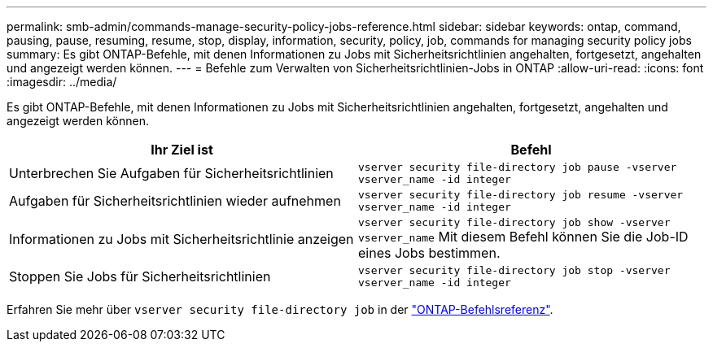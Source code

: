 ---
permalink: smb-admin/commands-manage-security-policy-jobs-reference.html 
sidebar: sidebar 
keywords: ontap, command, pausing, pause, resuming, resume, stop, display, information, security, policy, job, commands for managing security policy jobs 
summary: Es gibt ONTAP-Befehle, mit denen Informationen zu Jobs mit Sicherheitsrichtlinien angehalten, fortgesetzt, angehalten und angezeigt werden können. 
---
= Befehle zum Verwalten von Sicherheitsrichtlinien-Jobs in ONTAP
:allow-uri-read: 
:icons: font
:imagesdir: ../media/


[role="lead"]
Es gibt ONTAP-Befehle, mit denen Informationen zu Jobs mit Sicherheitsrichtlinien angehalten, fortgesetzt, angehalten und angezeigt werden können.

|===
| Ihr Ziel ist | Befehl 


 a| 
Unterbrechen Sie Aufgaben für Sicherheitsrichtlinien
 a| 
`vserver security file-directory job pause ‑vserver vserver_name -id integer`



 a| 
Aufgaben für Sicherheitsrichtlinien wieder aufnehmen
 a| 
`vserver security file-directory job resume ‑vserver vserver_name -id integer`



 a| 
Informationen zu Jobs mit Sicherheitsrichtlinie anzeigen
 a| 
`vserver security file-directory job show ‑vserver vserver_name` Mit diesem Befehl können Sie die Job-ID eines Jobs bestimmen.



 a| 
Stoppen Sie Jobs für Sicherheitsrichtlinien
 a| 
`vserver security file-directory job stop ‑vserver vserver_name -id integer`

|===
Erfahren Sie mehr über `vserver security file-directory job` in der link:https://docs.netapp.com/us-en/ontap-cli/search.html?q=vserver+security+file-directory+job["ONTAP-Befehlsreferenz"^].
